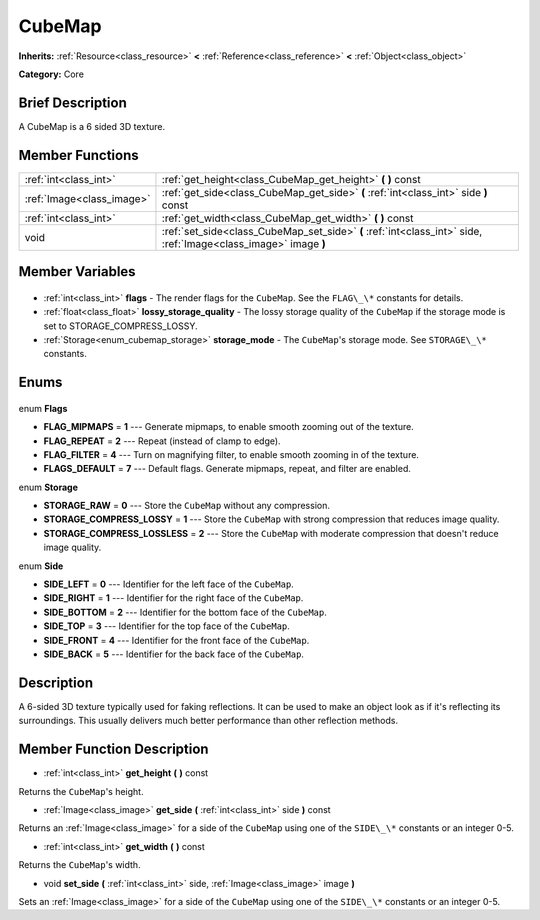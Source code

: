 .. Generated automatically by doc/tools/makerst.py in Godot's source tree.
.. DO NOT EDIT THIS FILE, but the CubeMap.xml source instead.
.. The source is found in doc/classes or modules/<name>/doc_classes.

.. _class_CubeMap:

CubeMap
=======

**Inherits:** :ref:`Resource<class_resource>` **<** :ref:`Reference<class_reference>` **<** :ref:`Object<class_object>`

**Category:** Core

Brief Description
-----------------

A CubeMap is a 6 sided 3D texture.

Member Functions
----------------

+----------------------------+-----------------------------------------------------------------------------------------------------------------+
| :ref:`int<class_int>`      | :ref:`get_height<class_CubeMap_get_height>` **(** **)** const                                                   |
+----------------------------+-----------------------------------------------------------------------------------------------------------------+
| :ref:`Image<class_image>`  | :ref:`get_side<class_CubeMap_get_side>` **(** :ref:`int<class_int>` side **)** const                            |
+----------------------------+-----------------------------------------------------------------------------------------------------------------+
| :ref:`int<class_int>`      | :ref:`get_width<class_CubeMap_get_width>` **(** **)** const                                                     |
+----------------------------+-----------------------------------------------------------------------------------------------------------------+
| void                       | :ref:`set_side<class_CubeMap_set_side>` **(** :ref:`int<class_int>` side, :ref:`Image<class_image>` image **)** |
+----------------------------+-----------------------------------------------------------------------------------------------------------------+

Member Variables
----------------

  .. _class_CubeMap_flags:

- :ref:`int<class_int>` **flags** - The render flags for the ``CubeMap``. See the ``FLAG\_\*`` constants for details.

  .. _class_CubeMap_lossy_storage_quality:

- :ref:`float<class_float>` **lossy_storage_quality** - The lossy storage quality of the ``CubeMap`` if the storage mode is set to STORAGE_COMPRESS_LOSSY.

  .. _class_CubeMap_storage_mode:

- :ref:`Storage<enum_cubemap_storage>` **storage_mode** - The ``CubeMap``'s storage mode. See ``STORAGE\_\*`` constants.


Enums
-----

  .. _enum_CubeMap_Flags:

enum **Flags**

- **FLAG_MIPMAPS** = **1** --- Generate mipmaps, to enable smooth zooming out of the texture.
- **FLAG_REPEAT** = **2** --- Repeat (instead of clamp to edge).
- **FLAG_FILTER** = **4** --- Turn on magnifying filter, to enable smooth zooming in of the texture.
- **FLAGS_DEFAULT** = **7** --- Default flags. Generate mipmaps, repeat, and filter are enabled.

  .. _enum_CubeMap_Storage:

enum **Storage**

- **STORAGE_RAW** = **0** --- Store the ``CubeMap`` without any compression.
- **STORAGE_COMPRESS_LOSSY** = **1** --- Store the ``CubeMap`` with strong compression that reduces image quality.
- **STORAGE_COMPRESS_LOSSLESS** = **2** --- Store the ``CubeMap`` with moderate compression that doesn't reduce image quality.

  .. _enum_CubeMap_Side:

enum **Side**

- **SIDE_LEFT** = **0** --- Identifier for the left face of the ``CubeMap``.
- **SIDE_RIGHT** = **1** --- Identifier for the right face of the ``CubeMap``.
- **SIDE_BOTTOM** = **2** --- Identifier for the bottom face of the ``CubeMap``.
- **SIDE_TOP** = **3** --- Identifier for the top face of the ``CubeMap``.
- **SIDE_FRONT** = **4** --- Identifier for the front face of the ``CubeMap``.
- **SIDE_BACK** = **5** --- Identifier for the back face of the ``CubeMap``.


Description
-----------

A 6-sided 3D texture typically used for faking reflections. It can be used to make an object look as if it's reflecting its surroundings. This usually delivers much better performance than other reflection methods.

Member Function Description
---------------------------

.. _class_CubeMap_get_height:

- :ref:`int<class_int>` **get_height** **(** **)** const

Returns the ``CubeMap``'s height.

.. _class_CubeMap_get_side:

- :ref:`Image<class_image>` **get_side** **(** :ref:`int<class_int>` side **)** const

Returns an :ref:`Image<class_image>` for a side of the ``CubeMap`` using one of the ``SIDE\_\*`` constants or an integer 0-5.

.. _class_CubeMap_get_width:

- :ref:`int<class_int>` **get_width** **(** **)** const

Returns the ``CubeMap``'s width.

.. _class_CubeMap_set_side:

- void **set_side** **(** :ref:`int<class_int>` side, :ref:`Image<class_image>` image **)**

Sets an :ref:`Image<class_image>` for a side of the ``CubeMap`` using one of the ``SIDE\_\*`` constants or an integer 0-5.


